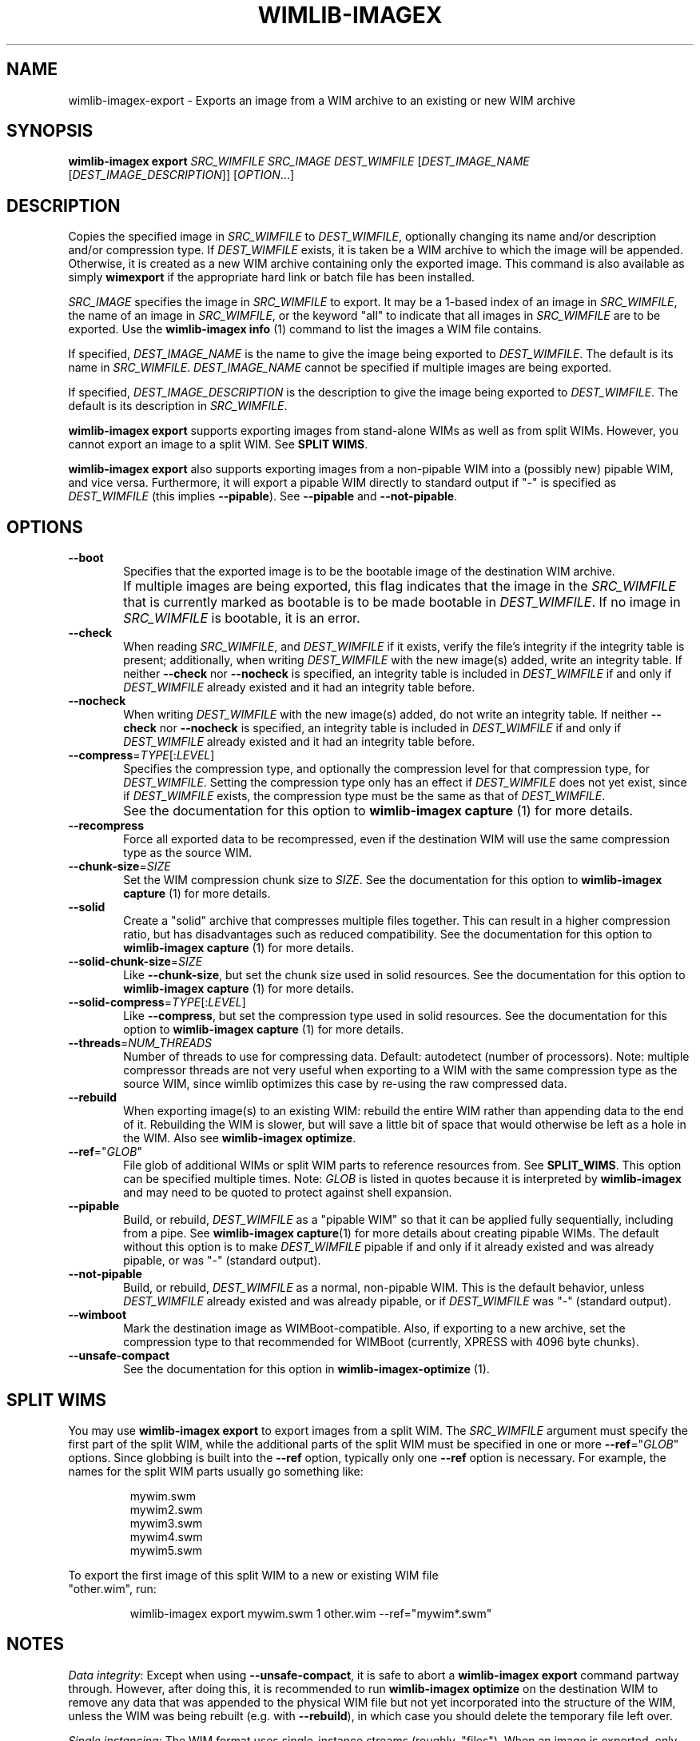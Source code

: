 .TH WIMLIB-IMAGEX "1" "January 2016" "wimlib 1.9.0" "User Commands"
.SH NAME
wimlib-imagex-export \- Exports an image from a WIM archive to an existing or new WIM archive
.SH SYNOPSIS
\fBwimlib-imagex export\fR \fISRC_WIMFILE\fR \fISRC_IMAGE\fR
\fIDEST_WIMFILE\fR [\fIDEST_IMAGE_NAME\fR [\fIDEST_IMAGE_DESCRIPTION\fR]]
[\fIOPTION\fR...]
.SH DESCRIPTION
Copies the specified image in \fISRC_WIMFILE\fR to \fIDEST_WIMFILE\fR,
optionally changing its name and/or description and/or compression type.
If \fIDEST_WIMFILE\fR exists, it is taken be a WIM archive to which the image
will be appended.  Otherwise, it is created as a new WIM archive containing only
the exported image.
This command is also available as simply \fBwimexport\fR if the appropriate hard
link or batch file has been installed.
.PP
\fISRC_IMAGE\fR specifies the image in \fISRC_WIMFILE\fR to export.  It may be a
1-based index of an image in \fISRC_WIMFILE\fR, the name of an image in
\fISRC_WIMFILE\fR, or the keyword "all" to indicate that all images in
\fISRC_WIMFILE\fR are to be exported.  Use the \fBwimlib-imagex info\fR (1)
command to list the images a WIM file contains.
.PP
If specified, \fIDEST_IMAGE_NAME\fR is the name to give the image being exported
to \fIDEST_WIMFILE\fR.  The default is its name in \fISRC_WIMFILE\fR.
\fIDEST_IMAGE_NAME\fR cannot be specified if multiple images are being exported.
.PP
If specified, \fIDEST_IMAGE_DESCRIPTION\fR is the description to give the image
being exported to \fIDEST_WIMFILE\fR.  The default is its description in
\fISRC_WIMFILE\fR.
.PP
\fBwimlib-imagex export\fR supports exporting images from stand-alone WIMs as well as
from split WIMs.  However, you cannot export an image to a split WIM.  See
\fBSPLIT WIMS\fR.
.PP
\fBwimlib-imagex export\fR also supports exporting images from a non-pipable
WIM into a (possibly new) pipable WIM, and vice versa.  Furthermore, it will
export a pipable WIM directly to standard output if "-" is specified as
\fIDEST_WIMFILE\fR (this implies \fB--pipable\fR).  See \fB--pipable\fR and
\fB--not-pipable\fR.
.PP
.SH OPTIONS
.TP 6
\fB--boot\fR
Specifies that the exported image is to be the bootable image of the destination
WIM archive.
.IP ""
If multiple images are being exported, this flag indicates that the image in the
\fISRC_WIMFILE\fR that is currently marked as bootable is to be made bootable in
\fIDEST_WIMFILE\fR.  If no image in \fISRC_WIMFILE\fR is bootable, it is an
error.
.TP
\fB--check\fR
When reading \fISRC_WIMFILE\fR, and \fIDEST_WIMFILE\fR if it exists, verify the
file's integrity if the integrity table is present; additionally, when writing
\fIDEST_WIMFILE\fR with the new image(s) added, write an integrity table.
If neither \fB--check\fR nor \fB--nocheck\fR is specified, an integrity
table is included in \fIDEST_WIMFILE\fR if and only if \fIDEST_WIMFILE\fR
already existed and it had an integrity table before.
.TP
\fB--nocheck\fR
When writing \fIDEST_WIMFILE\fR with the new image(s) added, do not write an
integrity table.
If neither \fB--check\fR nor \fB--nocheck\fR is specified, an integrity
table is included in \fIDEST_WIMFILE\fR if and only if \fIDEST_WIMFILE\fR
already existed and it had an integrity table before.
.TP
\fB--compress\fR=\fITYPE\fR[:\fILEVEL\fR]
Specifies the compression type, and optionally the compression level for that
compression type, for \fIDEST_WIMFILE\fR.  Setting the compression type only has
an effect if \fIDEST_WIMFILE\fR does not yet exist, since if \fIDEST_WIMFILE\fR
exists, the compression type must be the same as that of \fIDEST_WIMFILE\fR.
.IP ""
See the documentation for this option to \fBwimlib-imagex capture\fR (1) for
more details.
.TP
\fB--recompress\fR
Force all exported data to be recompressed, even if the destination WIM will use
the same compression type as the source WIM.
.TP
\fB--chunk-size\fR=\fISIZE\fR
Set the WIM compression chunk size to \fISIZE\fR.  See the documentation for
this option to \fBwimlib-imagex capture\fR (1) for more details.
.TP
\fB--solid\fR
Create a "solid" archive that compresses multiple files together.  This can
result in a higher compression ratio, but has disadvantages such as reduced
compatibility.  See the documentation for this option to \fBwimlib-imagex
capture\fR (1) for more details.
.TP
\fB--solid-chunk-size\fR=\fISIZE\fR
Like \fB--chunk-size\fR, but set the chunk size used in solid resources.  See the
documentation for this option to \fBwimlib-imagex capture\fR (1) for more
details.
.TP
\fB--solid-compress\fR=\fITYPE\fR[:\fILEVEL\fR]
Like \fB--compress\fR, but set the compression type used in solid resources.  See
the documentation for this option to \fBwimlib-imagex capture\fR (1) for
more details.
.TP
\fB--threads\fR=\fINUM_THREADS\fR
Number of threads to use for compressing data.  Default: autodetect (number of
processors).  Note: multiple compressor threads are not very useful when
exporting to a WIM with the same compression type as the source WIM, since
wimlib optimizes this case by re-using the raw compressed data.
.TP
\fB--rebuild\fR
When exporting image(s) to an existing WIM: rebuild the entire WIM rather than
appending data to the end of it.  Rebuilding the WIM is slower, but will save a
little bit of space that would otherwise be left as a hole in the WIM.  Also see
\fBwimlib-imagex optimize\fR.
.TP
\fB--ref\fR="\fIGLOB\fR"
File glob of additional WIMs or split WIM parts to reference resources from.
See \fBSPLIT_WIMS\fR.  This option can be specified multiple times.  Note:
\fIGLOB\fR is listed in quotes because it is interpreted by
\fBwimlib-imagex\fR and may need to be quoted to protect against shell
expansion.
.TP
\fB--pipable\fR
Build, or rebuild, \fIDEST_WIMFILE\fR as a "pipable WIM" so that it can be
applied fully sequentially, including from a pipe.  See \fBwimlib-imagex
capture\fR(1) for more details about creating pipable WIMs.  The default without
this option is to make \fIDEST_WIMFILE\fR pipable if and only if it already
existed and was already pipable, or was "-" (standard output).
.TP
\fB--not-pipable\fR
Build, or rebuild, \fIDEST_WIMFILE\fR as a normal, non-pipable WIM.  This is the
default behavior, unless \fIDEST_WIMFILE\fR already existed and was already
pipable, or if \fIDEST_WIMFILE\fR was "-" (standard output).
.TP
\fB--wimboot\fR
Mark the destination image as WIMBoot-compatible.  Also, if exporting to a new
archive, set the compression type to that recommended for WIMBoot (currently,
XPRESS with 4096 byte chunks).
.TP
\fB--unsafe-compact\fR
See the documentation for this option in \fBwimlib-imagex-optimize\fR (1).
.SH SPLIT WIMS
You may use \fBwimlib-imagex export\fR to export images from a split WIM.
The \fISRC_WIMFILE\fR argument must specify the first part of the split WIM,
while the additional parts of the split WIM must be specified in one or more
\fB--ref\fR="\fIGLOB\fR" options.  Since globbing is built into the \fB--ref\fR
option, typically only one \fB--ref\fR option is necessary.  For example, the
names for the split WIM parts usually go something like:
.PP
.RS
.nf
mywim.swm
mywim2.swm
mywim3.swm
mywim4.swm
mywim5.swm
.RE
.PP
To export the first image of this split WIM to a new or existing WIM file
"other.wim", run:
.PP
.RS
wimlib-imagex export mywim.swm 1 other.wim --ref="mywim*.swm"
.RE
.SH NOTES
\fIData integrity\fR: Except when using \fB--unsafe-compact\fR, it is safe to
abort a \fBwimlib-imagex export\fR command partway through.  However, after
doing this, it is recommended to run \fBwimlib-imagex optimize\fR on the
destination WIM to remove any data that was appended to the physical WIM file
but not yet incorporated into the structure of the WIM, unless the WIM was being
rebuilt (e.g. with \fB--rebuild\fR), in which case you should delete the
temporary file left over.
.PP
\fISingle instancing\fR: The WIM format uses single-instance streams (roughly,
"files").  When an image is exported, only the streams ("files") not already
present in the destination WIM will be copied.  However, a new copy of the
image's metadata resource, which describes the full directory structure, will
always be created.
.PP
\fIESD files\fR: wimlib v1.6.0 and later can export images from version 3584
WIMs, which usually contain LZMS-compressed solid resources and may carry the
\fI.esd\fR file extension rather than \fI.wim\fR.  However, \fI.esd\fR files
downloaded directly by the Windows 8 web downloader have encrypted segments, and
wimlib cannot export images from such files until they are first decrypted.  In
addition, to ensure the destination archive is created in the original WIM
format rather than in the newer format, specify \fB--compress\fR=\fILZX\fR (or
\fB--compress\fR=\fImaximum\fR).
.SH EXAMPLES
Export the second image of 'boot.wim' to the new WIM file 'new.wim':
.RS
.PP
wimlib-imagex export boot.wim 2 new.wim
.RE
.PP
The above example creates "new.wim" with the same compression type as
"boot.wim".  If you wish to change the compression type, specify
\fB--compress\fR=\fITYPE\fR; for example:
.RS
.PP
wimlib-imagex export boot.wim 2 new.wim --compress=LZX
.RE
.PP
Export "ESD to WIM" --- that is, solid WIM to non-solid WIM:
.RS
.PP
wimlib-imagex export install.esd all install.wim --compress=LZX
.RE
.PP
Export "WIM to ESD" --- that is, non-solid WIM to solid WIM:
.RS
.PP
wimlib-imagex export install.wim all install.esd --solid
.RE
.PP
.SH SEE ALSO
.BR wimlib-imagex (1)
.BR wimlib-imagex-info (1)
.BR wimlib-imagex-optimize (1)
